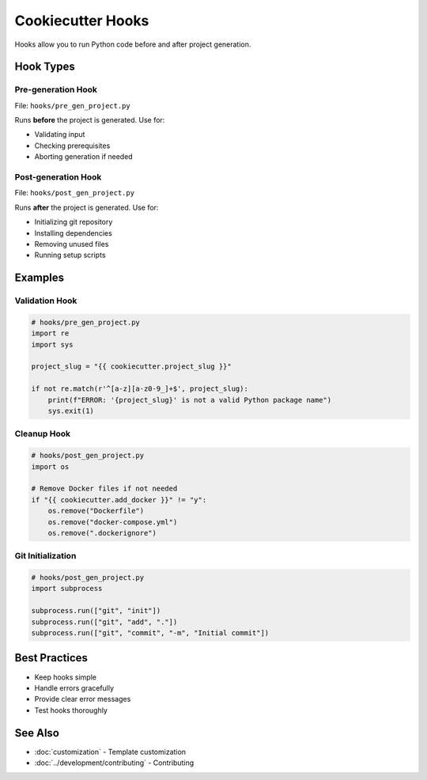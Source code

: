 Cookiecutter Hooks
==================

Hooks allow you to run Python code before and after project generation.

Hook Types
----------

Pre-generation Hook
~~~~~~~~~~~~~~~~~~~

File: ``hooks/pre_gen_project.py``

Runs **before** the project is generated. Use for:

* Validating input
* Checking prerequisites
* Aborting generation if needed

Post-generation Hook
~~~~~~~~~~~~~~~~~~~~

File: ``hooks/post_gen_project.py``

Runs **after** the project is generated. Use for:

* Initializing git repository
* Installing dependencies
* Removing unused files
* Running setup scripts

Examples
--------

Validation Hook
~~~~~~~~~~~~~~~

.. code-block:: python

   # hooks/pre_gen_project.py
   import re
   import sys

   project_slug = "{{ cookiecutter.project_slug }}"

   if not re.match(r'^[a-z][a-z0-9_]+$', project_slug):
       print(f"ERROR: '{project_slug}' is not a valid Python package name")
       sys.exit(1)

Cleanup Hook
~~~~~~~~~~~~

.. code-block:: python

   # hooks/post_gen_project.py
   import os

   # Remove Docker files if not needed
   if "{{ cookiecutter.add_docker }}" != "y":
       os.remove("Dockerfile")
       os.remove("docker-compose.yml")
       os.remove(".dockerignore")

Git Initialization
~~~~~~~~~~~~~~~~~~

.. code-block:: python

   # hooks/post_gen_project.py
   import subprocess

   subprocess.run(["git", "init"])
   subprocess.run(["git", "add", "."])
   subprocess.run(["git", "commit", "-m", "Initial commit"])

Best Practices
--------------

* Keep hooks simple
* Handle errors gracefully
* Provide clear error messages
* Test hooks thoroughly

See Also
--------

* :doc:`customization` - Template customization
* :doc:`../development/contributing` - Contributing

